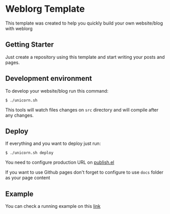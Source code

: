 * Weblorg Template

This template was created to help you quickly build your own website/blog with weblorg

** Getting Starter
Just create a repository using this template and start writing your posts and pages.

** Development environment
To develop your website/blog run this command:
#+begin_src shell-script
  $ ./unicorn.sh
#+end_src
This tools will watch files changes on =src= directory and will compile after any changes.

** Deploy
If everything and you want to deploy just run:
#+begin_src shell-script
  $ ./unicorn.sh deploy
#+end_src

You need to configure production URL on [[./publish.el][publish.el]]

If you want to use Github pages don't forget to configure to use =docs= folder as your page content

** Example
You can check a running example on this [[http://emacs.love/weblorg-template/][link]]
